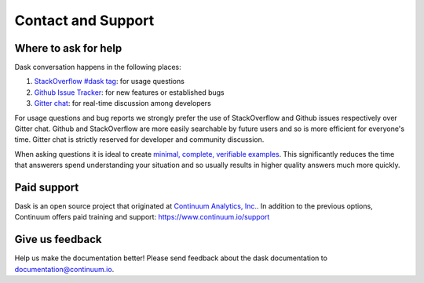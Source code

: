 Contact and Support
===================

Where to ask for help
---------------------

Dask conversation happens in the following places:

1.  `StackOverflow #dask tag`_: for usage questions
2.  `Github Issue Tracker`_: for new features or established bugs
3.  `Gitter chat`_: for real-time discussion among developers

For usage questions and bug reports we strongly prefer the use of StackOverflow
and Github issues respectively over Gitter chat.  Github and StackOverflow are
more easily searchable by future users and so is more efficient for everyone's
time.  Gitter chat is strictly reserved for developer and community discussion.

When asking questions it is ideal to create `minimal, complete, verifiable
examples <https://stackoverflow.com/help/mcve>`_.  This significantly reduces
the time that answerers spend understanding your situation and so usually
results in higher quality answers much more quickly.

.. _`StackOverflow #dask tag`: http://stackoverflow.com/questions/tagged/dask
.. _`Github Issue Tracker`: https://github.com/dask/dask/issues/
.. _`Gitter chat`: https://gitter.im/dask/dask


Paid support
------------

Dask is an open source project that originated at `Continuum Analytics, Inc. <https://www.continuum.io/>`_.
In addition to the previous options, Continuum offers paid training and support:  https://www.continuum.io/support

Give us feedback
----------------

Help us make the documentation better! Please send feedback about the dask documentation to documentation@continuum.io.
